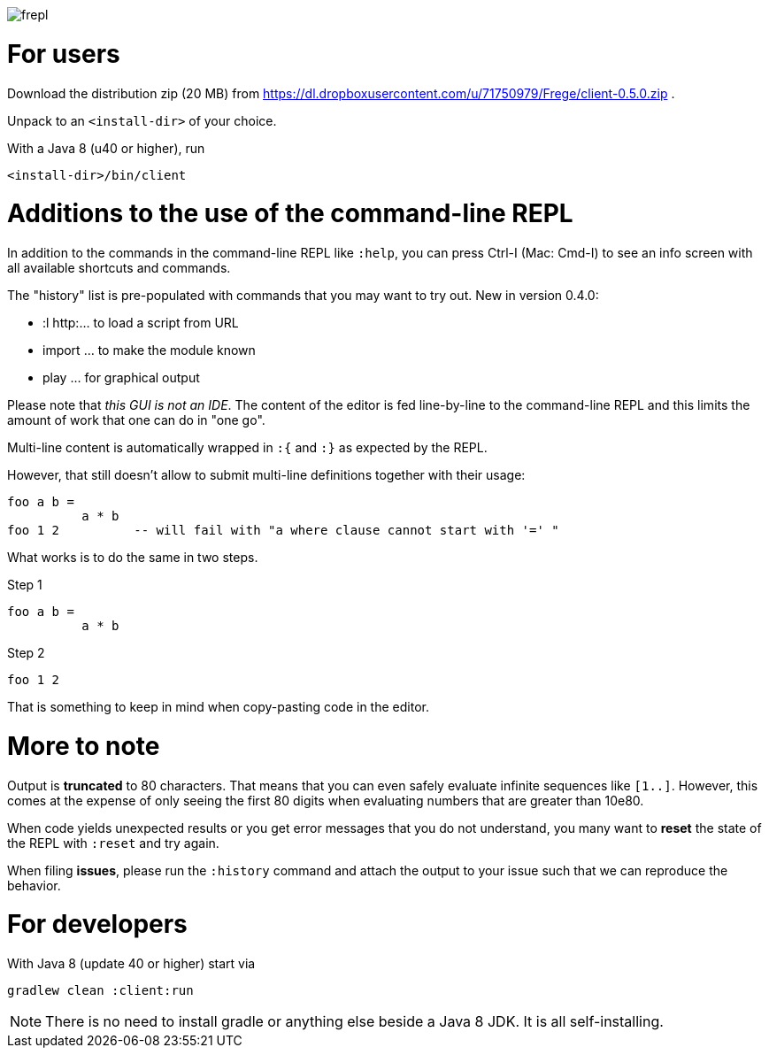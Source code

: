 image:frepl.png?raw=true[]

For users
=========

Download the distribution zip (20 MB) from
https://dl.dropboxusercontent.com/u/71750979/Frege/client-0.5.0.zip .

Unpack to an `<install-dir>` of your choice.

With a Java 8 (u40 or higher), run

    <install-dir>/bin/client

Additions to the use of the command-line REPL
=============================================
In addition to the commands in the command-line REPL like `:help`, you can press Ctrl-I (Mac: Cmd-I) to see an info screen
with all available shortcuts and commands.

The "history" list is pre-populated with commands that you may want to try out.
New in version 0.4.0:

* :l http:... to load a script from URL
* import ... to make the module known
* play ... for graphical output

Please note that _this GUI is not an IDE_. The content of the editor is fed line-by-line to the
command-line REPL and this limits the amount of work that one can do in "one go".

Multi-line content is automatically wrapped in `:{` and `:}` as expected by the REPL.

However, that still doesn't allow to submit multi-line definitions together with their usage:

    foo a b =
              a * b
    foo 1 2          -- will fail with "a where clause cannot start with '=' "

What works is to do the same in two steps.

Step 1

    foo a b =
              a * b

Step 2

    foo 1 2

That is something to keep in mind when copy-pasting code in the editor.

More to note
============

Output is *truncated* to 80 characters. That means that you can even safely evaluate infinite sequences like `[1..]`.
However, this comes at the expense of only seeing the first 80 digits when evaluating numbers that are
greater than 10e80.

When code yields unexpected results or you get error messages that you do not understand, you many want
to *reset* the state of the REPL with `:reset` and try again.

When filing *issues*, please run the `:history` command and attach the output to your issue such that we can
reproduce the behavior.

For developers
==============

With Java 8 (update 40 or higher) start via

    gradlew clean :client:run


NOTE: There is no need to install gradle or anything else beside a Java 8 JDK.
      It is all self-installing.